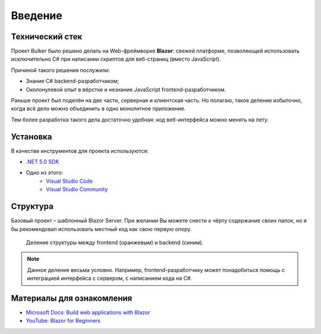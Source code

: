 Введение
========

Технический стек
----------------

.. image:: img/blazor.png
    :scale: 25 %

Проект Bulker было решено делать на Web-фреймворке **Blazor**: свежей платформе, позволяющей использовать исключительно C# при написании скриптов для веб-страниц (вместо JavaScript).

Причиной такого решения послужили:

* Знание C# backend-разработчиком;
* Околонулевой опыт в вёрстке и незнание JavaScript frontend-разработчиком.

Раньше проект был поделён на две части, серверная и клиентская часть. Но полагаю, такое деление избыточно, когда всё дело можно объединить в одно монолитное приложение.

Тем более разработка такого дела достаточно удобная: код веб-интерфейса можно менять на лету.

Установка
---------

В качестве инструментов для проекта используются:

* `.NET 5.0 SDK <https://dotnet.microsoft.com/en-us/download/dotnet/thank-you/sdk-5.0.405-windows-x64-installer/>`_
* Одно из этого:
    * `Visual Studio Code <https://visualstudio.microsoft.com/ru/downloads/>`_
    * `Visual Studio Community <https://visualstudio.microsoft.com/ru/downloads/>`_

Структура
---------

Базовый проект – шаблонный Blazor Server. При желании Вы можете снести к чёрту содержание своих папок, но я бы рекомендовал использовать местный код как свою первую опору.

.. glossary::

    Data
        Содержит используемые структуры данных и методы взаимодействия с ними.

    Pages
        Каждая отдельная страница внутри сайта. Например, главная страница, страница "о себе" и т.д.
        Можно встраивать, как и элементы из *Shared*, но рекомендуется их разграничивать.

    Properties
        Настройки компиляции/отладки проекта. Думаю, не придётся трогать.

    Shared
        Разделяемые элементы веб-интерфейса, т.н. "виджеты". Например, это навигационное меню, шапка и т.д.

    wwwroot
        Общая конфигурация сайта. Это основной стиль CSS, иконка сайта, используемые шрифты.

    Program.cs
        Точка входа в программу. По идее на ранних этапах изменять не придётся.

    Startup.cs
        Конфигурация сервера. Используется для добавления новых сервисов (для работы с данными) и посредников (для обеспечения безопасного соединения).

.. figure:: img/structure_div.png

    Деление структуры между frontend (оранжевым) и backend (синим).

.. note::

    Данное деление весьма условно. Например, frontend-разработчику может понадобиться помощь с интеграцией интерфейса с сервером, с написанием кода на C#.

Материалы для ознакомления
--------------------------

* `Microsoft Docs: Build web applications with Blazor <https://docs.microsoft.com/en-us/learn/paths/build-web-apps-with-blazor/>`_
* `YouTube: Blazor for Beginners <https://www.youtube.com/playlist?list=PLdo4fOcmZ0oUJCA3DCzKT79Oe3kdKEceX/>`_